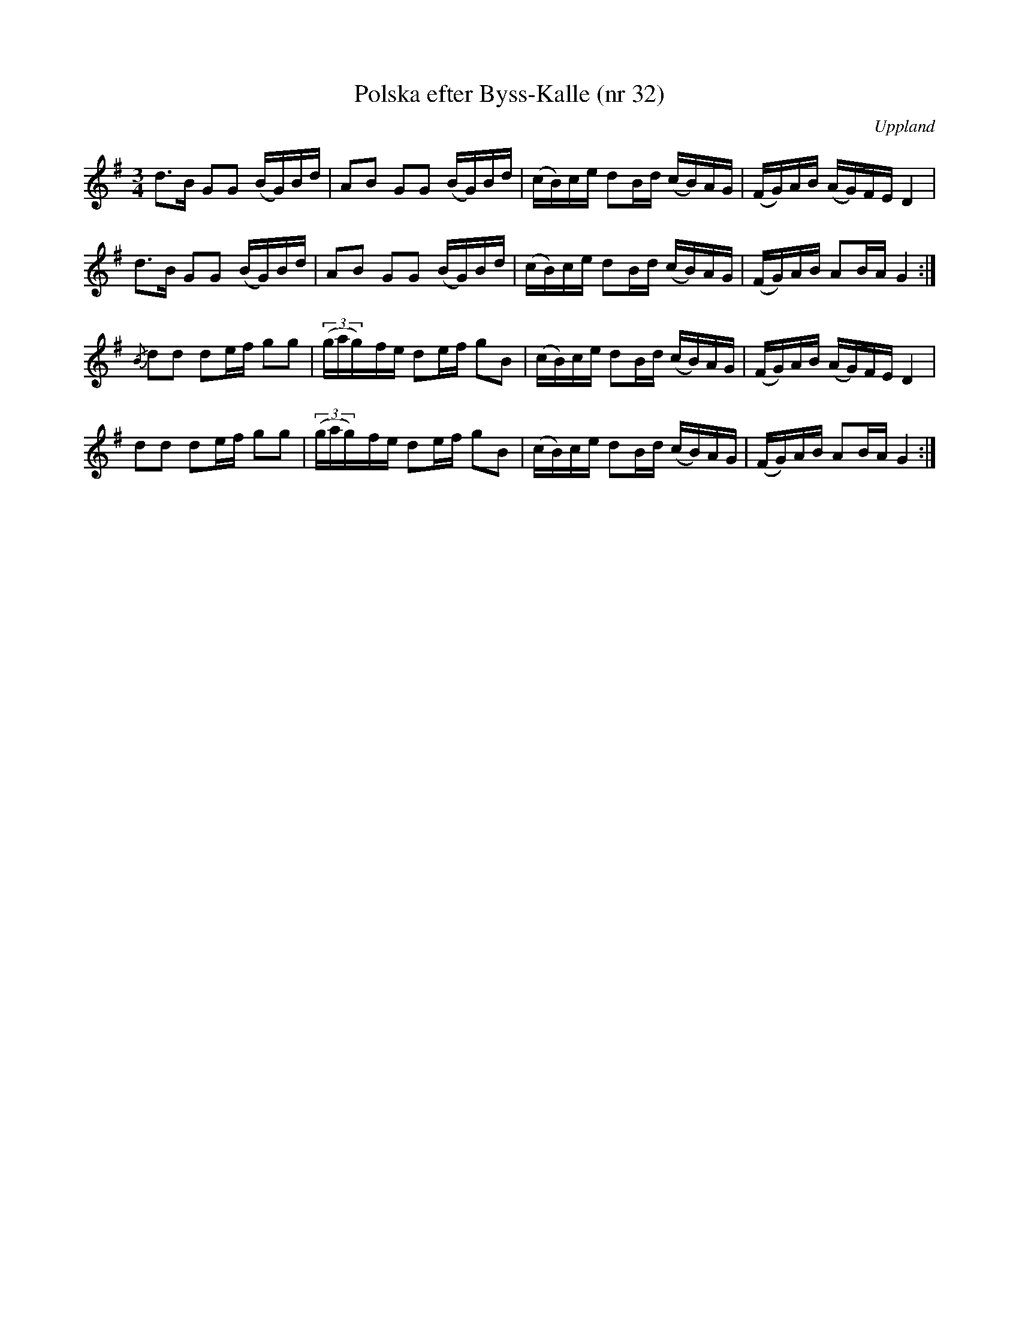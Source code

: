 %%abc-charset utf-8

X: 32
T: Polska efter Byss-Kalle (nr 32)
S: efter Byss-Kalle
B: 57 låtar efter Byss-Kalle nr 32
O: Uppland
R: Slängpolska
M: 3/4
L: 1/16
Z: Nils L
K: G
d2>B2 G2G2 (BG)Bd | A2B2 G2G2 (BG)Bd | (cB)ce d2Bd (cB)AG | (FG)AB (AG)FE D4 |
d2>B2 G2G2 (BG)Bd | A2B2 G2G2 (BG)Bd | (cB)ce d2Bd (cB)AG | (FG)AB A2BA G4 :|
{/B}d2d2 d2ef g2g2 | ((3gag)y5fe d2ef g2B2 | (cB)ce d2Bd (cB)AG | (FG)AB (AG)FE D4 |
    d2d2 d2ef g2g2 | ((3gag)y5fe d2ef g2B2 | (cB)ce d2Bd (cB)AG | (FG)AB A2BA G4 :|


